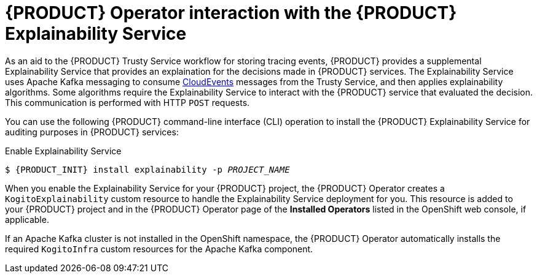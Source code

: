 [id='con-kogito-operator-with-explainability-service_{context}']
= {PRODUCT} Operator interaction with the {PRODUCT} Explainability Service

As an aid to the {PRODUCT} Trusty Service workflow for storing tracing events, {PRODUCT} provides a supplemental Explainability Service that provides an explaination for the decisions made in {PRODUCT} services. The Explainability Service uses Apache Kafka messaging to consume https://cloudevents.io/[CloudEvents] messages from the Trusty Service, and then applies explainability algorithms. Some algorithms require the Explainability Service to interact with the {PRODUCT} service that evaluated the decision. This communication is performed with HTTP `POST` requests.

You can use the following {PRODUCT} command-line interface (CLI) operation to install the {PRODUCT} Explainability Service for auditing purposes in {PRODUCT} services:

.Enable Explainability Service
[source,subs="attributes+,+quotes"]
----
$ {PRODUCT_INIT} install explainability -p __PROJECT_NAME__
----

When you enable the Explainability Service for your {PRODUCT} project, the {PRODUCT} Operator creates a `KogitoExplainability` custom resource to handle the Explainability Service deployment for you. This resource is added to your {PRODUCT} project and in the {PRODUCT} Operator page of the *Installed Operators* listed in the OpenShift web console, if applicable.

If an Apache Kafka cluster is not installed in the OpenShift namespace, the {PRODUCT} Operator automatically installs the required `KogitoInfra` custom resources for the Apache Kafka component. 

.Additional resources
ifdef::KOGITO[]
* {URL_CONFIGURING_KOGITO}#con-trusty-service_kogito-configuring[{PRODUCT} Trusty Service and Explainability Service]
endif::[]
ifdef::KOGITO-COMM[]
xref:con-trusty-service_kogito-configuring[]
endif::[]
